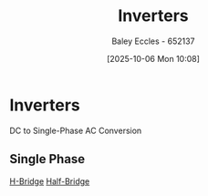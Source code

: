 :PROPERTIES:
:ID:       4ff2e169-2461-4617-a16c-db51770f7b35
:END:
#+title: Inverters
#+date: [2025-10-06 Mon 10:08]
#+AUTHOR: Baley Eccles - 652137
#+STARTUP: latexpreview

* Inverters
DC to Single-Phase AC Conversion
** Single Phase
[[id:80455763-d8be-48f8-adb3-5546ea84593d][H-Bridge]]
[[id:69c23434-1050-49d4-afc8-165e2f01c543][Half-Bridge]]
